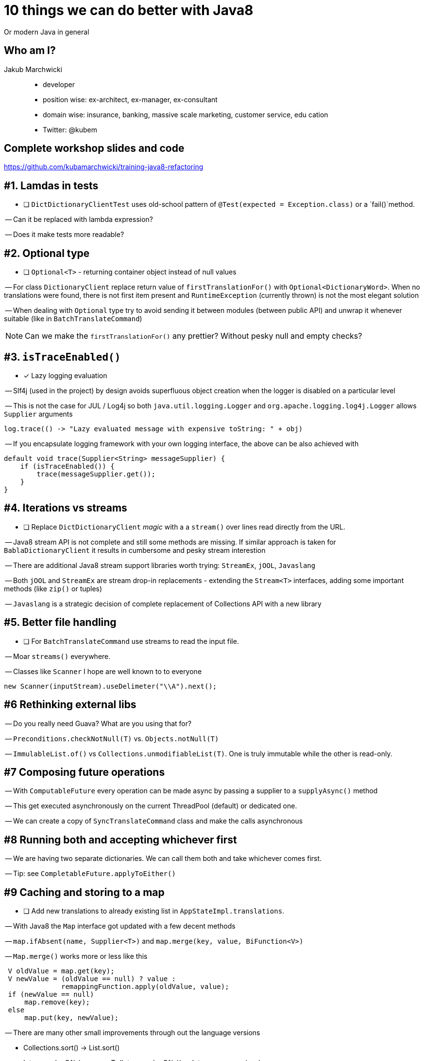 = 10 things we can do better with Java8

Or modern Java in general

== Who am I?

Jakub Marchwicki::
* developer
* position wise: ex-architect, ex-manager, ex-consultant
* domain wise: insurance, banking, massive scale marketing, customer service, edu
cation
* Twitter: @kubem

== Complete workshop slides and code

https://github.com/kubamarchwicki/training-java8-refactoring

== #{counter:tips}. Lamdas in tests

- [ ] `DictDictionaryClientTest` uses old-school pattern of
`@Test(expected = Exception.class)` or a `fail()`method.

-- Can it be replaced with lambda expression?

-- Does it make tests more readable?

== #{counter:tips}. Optional type

- [ ] `Optional<T>` - returning container object
instead of null values

-- For class `DictionaryClient` replace return
value of `firstTranslationFor()` with
`Optional<DictionaryWord>`.
When no translations were found, there is not first item present
and `RuntimeException` (currently thrown) is not the most elegant solution

-- When dealing with `Optional` type try to avoid sending
it between modules (between public API) and unwrap it
whenever suitable (like in `BatchTranslateCommand`)

NOTE: Can we make the `firstTranslationFor()` any prettier? Without pesky
null and empty checks?

== #{counter:tips}. `isTraceEnabled()`

- [x] Lazy logging evaluation


-- Slf4j (used in the project) by design avoids
superfluous object creation when the logger
is disabled on a particular level

-- This is not the case for JUL / Log4j so both
`java.util.logging.Logger` and `org.apache.logging.log4j.Logger`
allows `Supplier` arguments

[source, java]
log.trace(() -> "Lazy evaluated message with expensive toString: " + obj)

-- If you encapsulate logging framework with your own logging
interface, the above can be also achieved with

[source, java]
----
default void trace(Supplier<String> messageSupplier) {
    if (isTraceEnabled()) {
        trace(messageSupplier.get());
    }
}
----

== #{counter:tips}. Iterations vs streams

- [ ] Replace `DictDictionaryClient` _magic_ with a
a `stream()` over lines read directly from the URL.

-- Java8 stream API is not complete and still some methods are missing. If similar
approach is taken for `BablaDictionaryClient` it results in cumbersome and pesky
stream interestion

-- There are additional Java8 stream support libraries worth trying:
`StreamEx`, `jOOL`, `Javaslang`

-- Both `jOOL` and `StreamEx` are stream drop-in replacements - extending
the `Stream<T>` interfaces, adding some important methods (like `zip()` or tuples)

-- `Javaslang` is a strategic decision of complete replacement of Collections API
with a new library

== #{counter:tips}. Better file handling

- [ ] For `BatchTranslateCommand` use streams to read the
input file.

-- Moar `streams()` everywhere.

-- Classes like `Scanner` I hope are well known to to everyone

[source, java]
new Scanner(inputStream).useDelimeter("\\A").next();

== #{counter:tips} Rethinking external libs

-- Do you really need Guava? What are you using that for?

-- `Preconditions.checkNotNull(T)` vs. `Objects.notNull(T)`

-- `ImmulableList.of()` vs `Collections.unmodifiableList(T)`.
One is truly immutable while the other is read-only.

== #{counter:tips} Composing future operations

-- With `ComputableFuture` every operation can be made
async by passing a supplier to a `supplyAsync()` method

-- This get executed asynchronously on the current
ThreadPool (default) or dedicated one.

-- We can create a copy of `SyncTranslateCommand` class
and make the calls asynchronous

== #{counter:tips} Running both and accepting whichever first

-- We are having two separate dictionaries. We can call them
both and take whichever comes first.

-- Tip: see `CompletableFuture.applyToEither()`

== #{counter:tips} Caching and storing to a map

- [ ] Add new translations to already existing list in `AppStateImpl.translations`.

-- With Java8 the `Map` interface got updated with
a few decent methods

-- `map.ifAbsent(name, Supplier<T>)` and
`map.merge(key, value, BiFunction<V>)`

-- `Map.merge()` works more or less like this

[source, java]
----
 V oldValue = map.get(key);
 V newValue = (oldValue == null) ? value :
              remappingFunction.apply(oldValue, value);
 if (newValue == null)
     map.remove(key);
 else
     map.put(key, newValue);
----

-- There are many other small improvements through out the language versions

*** Collections.sort() -> List.sort()
*** Integer.valueOf(x).compareTo(Integer.valueOf(y)) -> Integer.compare(x, y)
*** System.getProperty("line.separator") -> System.lineSeparator()

== #{counter:tips} Refactoring the printing methods

-- The `PrintingTemplate` is pretty bad, how can we do
it better?

-- Some of the enhancements are suggested by the IDE

-- Replace if statements with `Optional<T>`,
filtering and mapping on optional types

== Bonus

.Some videos to follow
* Beyond Lambdas - The Aftermath +
    https://www.youtube.com/watch?v=VLQoLbryOIE

* Pragmatic Functional Refactoring with Java 8 +
    https://www.youtube.com/watch?v=v354UNs57zQ

== Thank you

Jakub Marchwicki

* link:https://twitter.com/kubem[@kubem]
* http://jakub.marchwicki.pl

